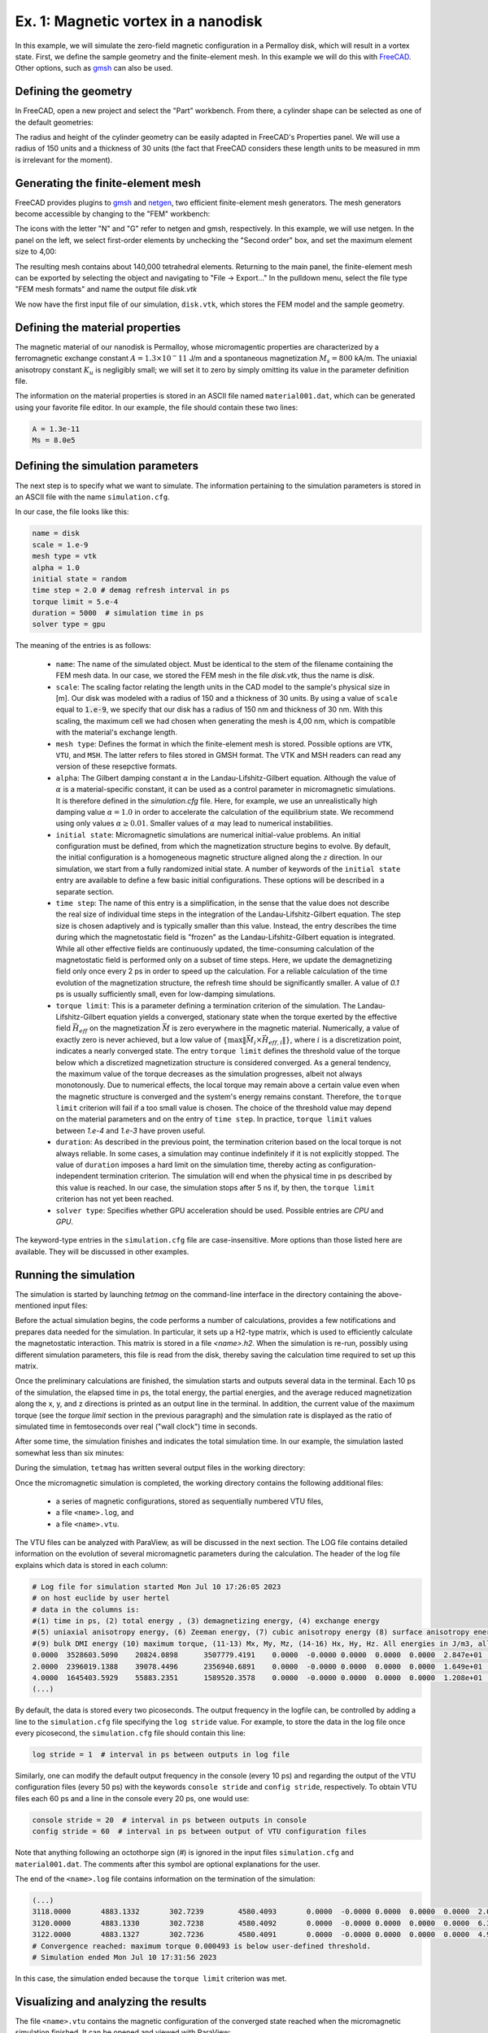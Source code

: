 .. _example1:
Ex. 1: Magnetic vortex in a nanodisk
====================================


In this example, we will simulate the zero-field magnetic configuration in a Permalloy disk, which will result in a vortex state. First, we define the sample geometry and the
finite-element mesh. In this example we will do this with `FreeCAD <https://www.freecad.org/>`_. Other options, such as `gmsh <http://gmsh.info/>`_ can also be used.

Defining the geometry
---------------------

In FreeCAD, open a new project and select the "Part" workbench. From there, a cylinder shape can be selected as one of the default geometries:

.. image:: ./../figs/example1/freecad_cyl1.png
	   :width: 800


The radius and height of the cylinder geometry can be easily adapted in FreeCAD's Properties panel. We will use a radius of 150 units and a thickness of 30 units (the fact that FreeCAD considers these length units to be measured in  mm is irrelevant for the moment).

.. image:: ./../figs/example1/freecad_cyl2.png
	   :width: 800

Generating the finite-element mesh
----------------------------------

FreeCAD provides plugins to `gmsh  <http://gmsh.info/>`_ and `netgen <https://ngsolve.org/>`_, two efficient finite-element mesh generators. The mesh generators become accessible by changing to the "FEM" workbench:


.. image:: ./../figs/example1/freecad_cyl3.png
	   :width: 800


The icons with the letter "N" and "G" refer to netgen and gmsh, respectively. In this example, we will use netgen. In the panel on the left, we select first-order elements by unchecking the "Second order" box, and set the maximum element size to 4,00:


.. image:: ./../figs/example1/freecad_cyl4.png
	   :width: 800

The resulting mesh contains about 140,000 tetrahedral elements. Returning to the main panel, the finite-element mesh can be exported by selecting the object and navigating to "File -> Export..." In the pulldown menu, select the file type "FEM mesh formats" and name the output file `disk.vtk`

.. image:: ./../figs/example1/freecad_cyl5.png
	   :width: 800


We now have the first input file of our simulation, ``disk.vtk``, which stores the FEM model and the sample geometry.

Defining the material properties
--------------------------------

The magnetic material of our nanodisk is Permalloy, whose micromagentic properties are characterized by a ferromagnetic exchange constant :math:`A = 1.3 \times 10^-11` J/m and a spontaneous magnetization :math:`M_s = 800` kA/m. The uniaxial anisotropy constant :math:`K_u` is negligibly small; we will set it to zero by simply omitting its value in the parameter definition file.

The information on the material properties is stored in an ASCII file named ``material001.dat``, which can be generated using your favorite file editor. In our example, the file should contain these two lines:

.. code-block:: RST
		
		A = 1.3e-11
		Ms = 8.0e5

		
		
Defining the simulation parameters
----------------------------------

The next step is to specify what we want to simulate. The information pertaining to the
simulation parameters is stored in an ASCII file with the name ``simulation.cfg``.

In our case, the file looks like this:

.. code-block:: RST
		
		name = disk
		scale = 1.e-9
		mesh type = vtk
		alpha = 1.0
		initial state = random
		time step = 2.0 # demag refresh interval in ps
		torque limit = 5.e-4
		duration = 5000  # simulation time in ps
		solver type = gpu

The meaning of the entries is as follows:

  - ``name``: The name of the simulated object. Must be identical to the stem of the filename containing the FEM mesh data. In our case, we stored the FEM mesh in the file `disk.vtk`, thus the name is `disk`.

  - ``scale``: The scaling factor relating the length units in the CAD model to the sample's physical size in [m]. Our disk was modeled with a radius of 150 and a thickness of 30 units. By using a value of ``scale`` equal to :code:`1.e-9`, we specify that our disk has a radius of 150 nm and thickness of 30 nm. With this scaling, the maximum cell we had chosen when generating the mesh is 4,00 nm, which is compatible with the material's exchange length.

  - ``mesh type``: Defines the format in which the finite-element mesh is stored. Possible options are ``VTK``, ``VTU``, and ``MSH``. The latter refers to files stored in GMSH format. The VTK and MSH readers  can read any version of these resepctive formats. 
    
  - ``alpha``: The Gilbert damping constant :math:`\alpha` in the Landau-Lifshitz-Gilbert equation. Although the value of :math:`\alpha` is a material-specific constant, it can be used as a control parameter in micromagnetic simulations. It is therefore defined in the `simulation.cfg` file. Here, for example, we use an unrealistically high damping value :math:`\alpha=1.0` in order to accelerate the calculation of the equilibrium state. We recommend using only values :math:`\alpha \ge 0.01`. Smaller values of :math:`\alpha` may lead to numerical instabilities.

  - ``initial state``: Micromagnetic simulations are numerical initial-value problems. An initial configuration must be defined, from which the magnetization structure begins to evolve. By default, the initial configuration is a homogeneous magnetic structure aligned along the :math:`z` direction. In our simulation, we start from a fully randomized initial state. A number of keywords of the ``initial state`` entry are available to define a few basic initial configurations. These options will be described in a separate section.

  - ``time step``: The name of this entry is a simplification, in the sense that the value does not describe the real size of individual time steps in the integration of the Landau-Lifshitz-Gilbert equation. The step size is chosen adaptively and is typically smaller than this value. Instead, the entry describes the time during which the magnetostatic field is "frozen" as the Landau-Lifshitz-Gilbert equation is integrated. While all other effective fields are continuously updated, the time-consuming calculation of the magnetostatic field is performed only on a subset of time steps. Here, we update the demagnetizing field only once every 2 ps in order to speed up the calculation. For a reliable calculation of the time evolution of the magnetization structure, the refresh time should be significantly smaller. A value of `0.1` ps  is usually sufficiently small, even for low-damping simulations.

    

  - ``torque limit``: This is a parameter defining a termination criterion of the simulation.  The Landau-Lifshitz-Gilbert equation yields a converged, stationary state when the torque exerted by the effective field :math:`\vec{H}_{\text eff}` on the magnetization
    :math:`\vec{M}` is zero everywhere in the magnetic material. Numerically, a value of exactly zero is never achieved, but a low value of :math:`\left\{\max\lVert\vec{M}_i\times\vec{H}_{{\text eff},i}\rVert\right\}`, where :math:`i` is a discretization point, indicates a nearly converged state. The entry ``torque limit`` defines the threshold value of the torque below which a discretized magnetization structure is considered converged. As a general tendency, the maximum value of the torque decreases as the simulation progresses, albeit not always monotonously. Due to numerical effects, the local torque may remain above a certain value even when the magnetic structure is converged and the system's energy remains constant. Therefore, the ``torque limit`` criterion will fail if a too small value is chosen. The choice of the threshold value may depend on the material parameters and on the entry of ``time step``. In practice, ``torque limit`` values between `1.e-4` and `1.e-3` have proven useful.


  - ``duration``: As described in the previous point, the termination criterion based on the local torque is not always reliable. In some cases, a simulation may continue indefinitely if it is not explicitly stopped. The value of ``duration`` imposes a hard limit on the simulation time, thereby acting as configuration-independent termination criterion. The simulation will end when the physical time in ps described by this value is reached. In our case, the simulation stops after 5 ns if, by then, the ``torque limit`` criterion has not yet been reached.

  - ``solver type``: Specifies whether GPU acceleration should be used. Possible entries are `CPU` and `GPU`. 

The keyword-type entries in the ``simulation.cfg`` file are case-insensitive. More options than those listed here are available. They will be discussed in other examples.

Running the simulation
----------------------

The simulation is started by launching `tetmag` on the command-line interface in the directory containing the above-mentioned input files:


.. image:: ./../figs/example1/terminal_start.png



Before the actual simulation begins, the code performs a number of calculations, provides a few notifications and prepares data needed for the simulation. In particular, it sets up a H2-type matrix, which is used to efficiently calculate the magnetostatic interaction. This matrix is stored in a file `<name>.h2`. When the simulation is re-run, possibly using different simulation parameters, this file is read from the disk, thereby saving the calculation time required to set up this matrix.

Once the preliminary calculations are finished, the simulation starts and outputs several data in the terminal. Each 10 ps of the simulation, the elapsed time in ps, the total energy, the partial energies, and the average reduced magnetization along the x, y, and z directions is printed as an output line in the terminal. In addition, the current value of the maximum torque (see the `torque limit` section in the previous paragraph) and the simulation rate is displayed as the ratio of simulated time in femtoseconds over real ("wall clock") time in seconds.

After some time, the simulation finishes and indicates the total simulation time. In our example, the simulation lasted somewhat less than six minutes:

.. image:: ./../figs/example1/terminal_end.png


During the simulation, ``tetmag`` has written several output files in the working directory:

.. image:: ./../figs/example1/tetmag_output_files.png

Once the micromagnetic simulation is completed, the working directory contains the following additional files:

  - a series of magnetic configurations, stored as sequentially numbered VTU files,
  - a file ``<name>.log``, and
  - a file ``<name>.vtu``.

The VTU files can be analyzed with ParaView, as will be discussed in the next section. The LOG file contains detailed information on the evolution of several micromagnetic parameters during the calculation. The header of the log file explains which data is stored in each column:


.. code-block:: RST
		
		# Log file for simulation started Mon Jul 10 17:26:05 2023
		# on host euclide by user hertel
		# data in the columns is: 
		#(1) time in ps, (2) total energy , (3) demagnetizing energy, (4) exchange energy
		#(5) uniaxial anisotropy energy, (6) Zeeman energy, (7) cubic anisotropy energy (8) surface anisotropy energy, 
		#(9) bulk DMI energy (10) maximum torque, (11-13) Mx, My, Mz, (14-16) Hx, Hy, Hz. All energies in J/m3, all fields in T
		0.0000  3528603.5090    20824.0898      3507779.4191    0.0000  -0.0000 0.0000  0.0000  0.0000  2.847e+01       -0.0008989096018   0.001221334456  -0.002855368502      0.000000 0.000000 0.000000
		2.0000  2396019.1388    39078.4496      2356940.6891    0.0000  -0.0000 0.0000  0.0000  0.0000  1.649e+01       0.0001702643459  0.004836598221 -0.005454433698 0.000000 0.000000 0.000000
		4.0000  1645403.5929    55883.2351      1589520.3578    0.0000  -0.0000 0.0000  0.0000  0.0000  1.208e+01       0.0009439579436  0.009963304828  -0.01017827253 0.000000 0.000000 0.000000
		(...)


By default, the data is stored every two picoseconds. The output frequency in the logfile can, be controlled by adding a line to the ``simulation.cfg`` file specifying the ``log stride`` value. For example, to store the data in the log file once every picosecond, the ``simulation.cfg`` file should contain this line:

.. code-block:: RST
		
		 log stride = 1  # interval in ps between outputs in log file

		 
Similarly, one can modify the default output frequency in the console (every 10 ps) and regarding the output of the VTU configuration files (every 50 ps) with the keywords ``console stride`` and ``config stride``, respectively. To obtain VTU files each 60 ps and a line in the console every 20 ps, one would use:


.. code-block:: RST
		
		console stride = 20  # interval in ps between outputs in console 
		config stride = 60  # interval in ps between output of VTU configuration files

Note that anything following an octothorpe sign (`#`) is ignored in the input files ``simulation.cfg`` and ``material001.dat``. The comments after this symbol are optional explanations for the user.		

The end of the ``<name>.log`` file contains information on the termination of the simulation:


.. code-block:: RST
		
		(...)
		3118.0000	4883.1332	302.7239	4580.4093	0.0000	-0.0000	0.0000	0.0000	0.0000	2.023e-03	 0.001194291178  0.001545875097 -0.003595668125	0.000000 0.000000 0.000000
		3120.0000	4883.1330	302.7238	4580.4092	0.0000	-0.0000	0.0000	0.0000	0.0000	6.376e-04	 0.001195353567  0.001541824985 -0.003595669787	0.000000 0.000000 0.000000
		3122.0000	4883.1327	302.7236	4580.4091	0.0000	-0.0000	0.0000	0.0000	0.0000	4.926e-04	 0.001196407227  0.001537789069 -0.003595671424	0.000000 0.000000 0.000000
		# Convergence reached: maximum torque 0.000493 is below user-defined threshold.
		# Simulation ended Mon Jul 10 17:31:56 2023


In this case, the simulation ended because the ``torque limit`` criterion was met.

Visualizing and analyzing the results
-------------------------------------

The file ``<name>.vtu`` contains the magnetic configuration of the converged state reached when the micromagnetic simulation finished. It can be opened and viewed with ParaView:

.. image:: ./../figs/example1/ParaView_disk_2.png

The main information is stored in the vector field "Magnetization", which is the normalized directional field :math:`\vec{M}/M_s`. To display this vector field with arrows ("glyphs", as they are called in ParaView), select the options "Orientation Array-> Magnetization" and "Scale Array -> No scale array", as shown in the figure.


Visualizing and analyzing the computed magnetization structures with ParaView is an essential part of the workflow when performing simulations with ``tetmag``. It is therefore important to learn how to use this visualization software. We refer to the `ParaView documentation <https://www.paraview.org/resources/>`_ for adetailed description of the usage of ParaView.

In addition to the final, converged state, ``tetmag`` outputs a series of files describing the time evolution of the magnetization during the calculation. This data containing transient, unconverged magnetic configurations is stored in the series of numbered VTU files mentioned before. These files can be opened in ParaView with "File -> Open..." by selecting the group ``disk..vtu``. The time data is stored in the variable ``timeInPs``. It can be displayed in ParaView by selecting "Filters -> Annotation -> Annotate Global Data".

.. image:: ./../figs/example1/ParaView_disk_3.png


By using the green arrows in the toolbar on the top in ParaView, it is possible to navigate through the series of VTU files and obtain an animation of the magnetization dynamics.

The time evolution of the micromagnetic energy terms and the average magnetization compontents is stored in the ``<name>.log`` file. By selecting the appropriate columns, the data can be plotted with any program that can generate two-dimensional plots. To name a few options, one could use, e.g., `gnuplot <http://www.gnuplot.info/>`_, `Grace <https://plasma-gate.weizmann.ac.il/Grace/>`_, `ggplot2 <https://ggplot2.tidyverse.org/index.html>`_ in the case of R, or `matplotlib <https://matplotlib.org/>`_ when using python.

In our example, the evolution of the total energy, the magnetostatic ("demag") energy, and the exchange energy in time looks like this:

.. image:: ./../figs/example1/energy_plot.png

Note that the energies are stored as volume-averaged energy densities, expressed in units of [:math:`J/m^3`].
The graph above has been generated with this `R <https://www.r-project.org/>`_ script:

.. code-block:: R
		
		library(ggplot2)
		logdata <- read.table("disk.log")
		p <- ggplot(logdata,aes(x=V1)) + geom_line(aes(y=V2, color="V2")) + geom_line(aes(y=V3, color="V3")) + geom_line(aes(y=V4, color="V4")) +
		        scale_color_manual(values = c("red", "darkgreen", "blue"), labels=c("total", "demag", "exchange")) +
		        scale_y_log10() + xlab("time [ps]") + ylab(expression(paste("energy density [", J/m^{3}, "]"))) + theme(legend.title = element_blank()) 
		print(p)

